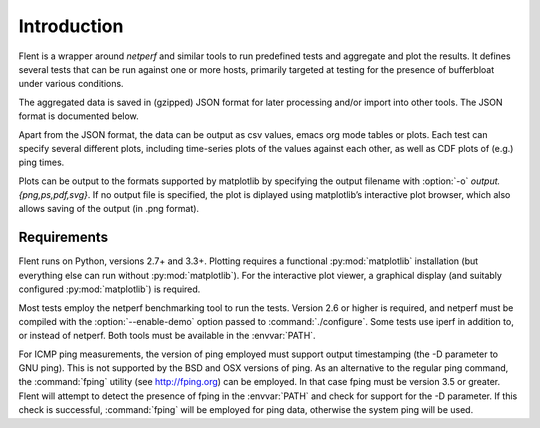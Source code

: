 Introduction
============

Flent is a wrapper around *netperf* and similar tools to run predefined
tests and aggregate and plot the results. It defines several tests that
can be run against one or more hosts, primarily targeted at testing for
the presence of bufferbloat under various conditions.

The aggregated data is saved in (gzipped) JSON format for later
processing and/or import into other tools. The JSON format is documented
below.

Apart from the JSON format, the data can be output as csv values, emacs
org mode tables or plots. Each test can specify several different plots,
including time-series plots of the values against each other, as well as
CDF plots of (e.g.) ping times.

Plots can be output to the formats supported by matplotlib by specifying
the output filename with :option:`-o` *output.{png,ps,pdf,svg}*. If no output
file is specified, the plot is diplayed using matplotlib’s interactive
plot browser, which also allows saving of the output (in .png format).

Requirements
------------
Flent runs on Python, versions 2.7+ and 3.3+. Plotting requires a functional
:py:mod:`matplotlib` installation (but everything else can run without
:py:mod:`matplotlib`). For the interactive plot viewer, a graphical display (and
suitably configured :py:mod:`matplotlib`) is required.

Most tests employ the netperf benchmarking tool to run the tests. Version 2.6 or
higher is required, and netperf must be compiled with the
:option:`--enable-demo` option passed to :command:`./configure`. Some tests use
iperf in addition to, or instead of netperf. Both tools must be available in the
:envvar:`PATH`.

For ICMP ping measurements, the version of ping employed must support output
timestamping (the -D parameter to GNU ping). This is not supported by the BSD
and OSX versions of ping. As an alternative to the regular ping command, the
:command:`fping` utility (see http://fping.org) can be employed. In that case
fping must be version 3.5 or greater. Flent will attempt to detect the presence
of fping in the :envvar:`PATH` and check for support for the -D parameter. If
this check is successful, :command:`fping` will be employed for ping data,
otherwise the system ping will be used.


